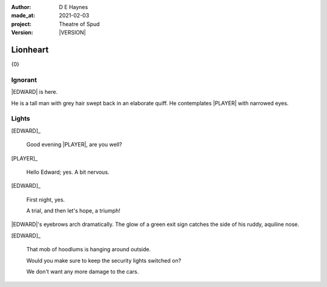 .. |VERSION| property:: tos.story.version

:author:    D E Haynes
:made_at:   2021-02-03
:project:   Theatre of Spud
:version:   |VERSION|

.. entity:: PLAYER
   :types:  tos.mixins.types.Character
   :states: tos.mixins.types.Mode.playing

.. entity:: EDWARD
   :types:  tos.mixins.types.Character
   :states: tos.types.Motivation.leader
            tos.mixins.types.Proximity.present

.. entity:: PUZZLE
   :types:  tos.mixins.types.Artifact
   :states: tos.map.Map.Location.foyer

.. entity:: STORY
   :types:  tos.story.Story

.. entity:: SETTINGS
   :types:  turberfield.catchphrase.render.Settings

.. |EDWARD| property:: EDWARD.name
.. |PLAYER| property:: PLAYER.name

Lionheart
=========

{0}

Ignorant
--------

.. condition:: EDWARD.state tos.mixins.types.Awareness.ignorant

|EDWARD| is here.

He is a tall man with grey hair swept back in an elaborate quiff.
He contemplates |PLAYER| with narrowed eyes.

.. property:: EDWARD.state tos.mixins.types.Awareness.familiar

Lights
------

.. condition:: PUZZLE.state tos.mixins.types.Awareness.ignorant

[EDWARD]_

    Good evening |PLAYER|, are you well?

[PLAYER]_

    Hello Edward; yes. A bit nervous.

[EDWARD]_

    First night, yes.

    A trial, and then let's hope, a triumph!

|EDWARD|'s eyebrows arch dramatically. The glow of a green exit sign catches the side of his ruddy, aquiline nose.

[EDWARD]_

    That mob of hoodlums is hanging around outside.

    Would you make sure to keep the security lights switched on?

    We don't want any more damage to the cars.

.. property:: PUZZLE.state tos.mixins.types.Awareness.indicate
